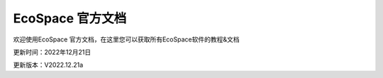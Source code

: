 EcoSpace 官方文档
=======================================
欢迎使用EcoSpace 官方文档，在这里您可以获取所有EcoSpace软件的教程&文档

更新时间：2022年12月21日

更新版本：V2022.12.21a
